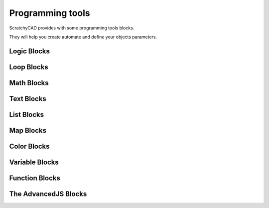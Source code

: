 .. _programming:

##########################
  Programming tools
##########################

ScratchyCAD provides with some programming tools blocks.

They will help you create automate and define your objects parameters.

.. _logic:

Logic Blocks
=============================

.. _loops:

Loop Blocks
=============================

.. _math:

Math Blocks
=============================

.. _text:

Text Blocks
=============================

.. _lists:

List Blocks
=============================

.. _maps:

Map Blocks
=============================

.. _color:

Color Blocks
=============================

.. _variables:

Variable Blocks
=============================

.. _functions:

Function Blocks
=============================

.. _advancedjs:

The AdvancedJS Blocks
=============================
